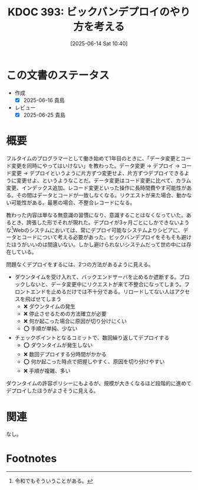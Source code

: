 :properties:
:ID: 20250614T104010
:mtime:    20250625085545
:ctime:    20250614104011
:end:
#+title:      KDOC 393: ビックバンデプロイのやり方を考える
#+date:       [2025-06-14 Sat 10:40]
#+filetags:   :wiki:
#+identifier: 20250614T104010

* この文書のステータス
- 作成
  - [X] 2025-06-16 貴島
- レビュー
  - [X] 2025-06-25 貴島

* 概要

フルタイムのプログラマーとして働き始めて1年目のときに、「データ変更とコード変更を同時にやってはいけない」を教わった。データ変更 → デプロイ → コード変更 → デプロイというように片方ずつ変更せよ、片方ずつデプロイできるように変更せよ、というようなことだ。データ変更はコード変更に比べて、カラム変更、インデックス追加、レコード変更といった操作に長時間費やす可能性がある。その間はデータとコードが一致しなくなる。リクエストが来た場合、動かない可能性がある。最悪の場合、不整合レコードになる。

教わった内容は単なる無意識の習慣になり、意識することはなくなっていた。あるとき、誇張した形でそれが現れた。デプロイが3ヶ月ごとにしかできないような[fn:1]Webのシステムにおいては、常にデプロイ可能なシステムよりシビアに、データとコードについて考える必要があった。ビックバンデプロイをそもそも避けたほうがいいのは間違いない。しかし避けられないシステムだって世の中には存在している。

問題なくデプロイをするには、2つの方法があるように見える。

- ダウンタイムを受け入れて、バックエンドサーバを止めるか遮断する。ブロックしないと、データ変更中にリクエストが来て不整合になってしまう。フロントエンドを止めるだけでは不十分である。リロードしてない人はアクセスを飛ばせてしまう
  - ❌ ダウンタイムの発生
  - ❌ 停止させるための方法確立が必要
  - ❌ 何か起こった場合に原因が切り分けにくい
  - ⭕ 手順が単純、少ない
- チェックポイントとなるコミットで、数回繰り返してデプロイする
  - ⭕ ダウンタイムが発生しない
  - ❌ 数回デプロイする分時間がかかる
  - ⭕ 何か起こった時点で把握しやすく、原因を切り分けやすい
  - ❌ 手順が複雑、多い

ダウンタイムの許容ポリシーにもよるが、規模が大きくなるほど段階的に進めてデプロイしたほうがよさそうに見える。

* 関連
なし。

* Footnotes
[fn:1] 令和でもそういうことがある。
